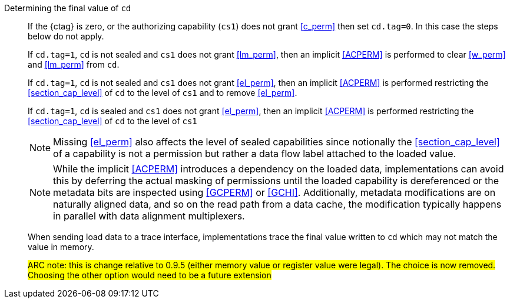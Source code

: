 Determining the final value of `cd`::
If the {ctag} is zero, or the authorizing capability (`cs1`) does not grant <<c_perm>> then set `cd.tag=0`. In this case the steps below do not apply.
+
If `cd.tag=1`, `cd` is not sealed and `cs1` does not grant <<lm_perm>>, then an implicit <<ACPERM>> is performed to clear <<w_perm>> and <<lm_perm>> from `cd`.
+
If `cd.tag=1`, `cd` is not sealed and `cs1` does not grant <<el_perm>>, then an implicit <<ACPERM>> is performed restricting the <<section_cap_level>> of `cd` to the level of `cs1` and to remove <<el_perm>>.
+
If `cd.tag=1`, `cd` is sealed and `cs1` does not grant <<el_perm>>, then an implicit <<ACPERM>> is performed restricting the <<section_cap_level>> of `cd` to the level of `cs1`
+
NOTE: Missing <<el_perm>> also affects the level of sealed capabilities since notionally the <<section_cap_level>> of a capability is not a permission but rather a data flow label attached to the loaded value.
+
NOTE: While the implicit <<ACPERM>> introduces a dependency on the loaded data, implementations can avoid this by deferring the actual masking of permissions until the loaded capability is dereferenced or the metadata bits are inspected using <<GCPERM>> or <<GCHI>>. Additionally, metadata modifications  are on naturally aligned data, and so on the read path from a data cache, the modification typically happens in parallel with data alignment multiplexers.
+
When sending load data to a trace interface, implementations trace the final value written to `cd` which may not match the value in memory.
+
#ARC note: this is change relative to 0.9.5 (either memory value or register value were legal). The choice is now removed. Choosing the other option would need to be a future extension#

